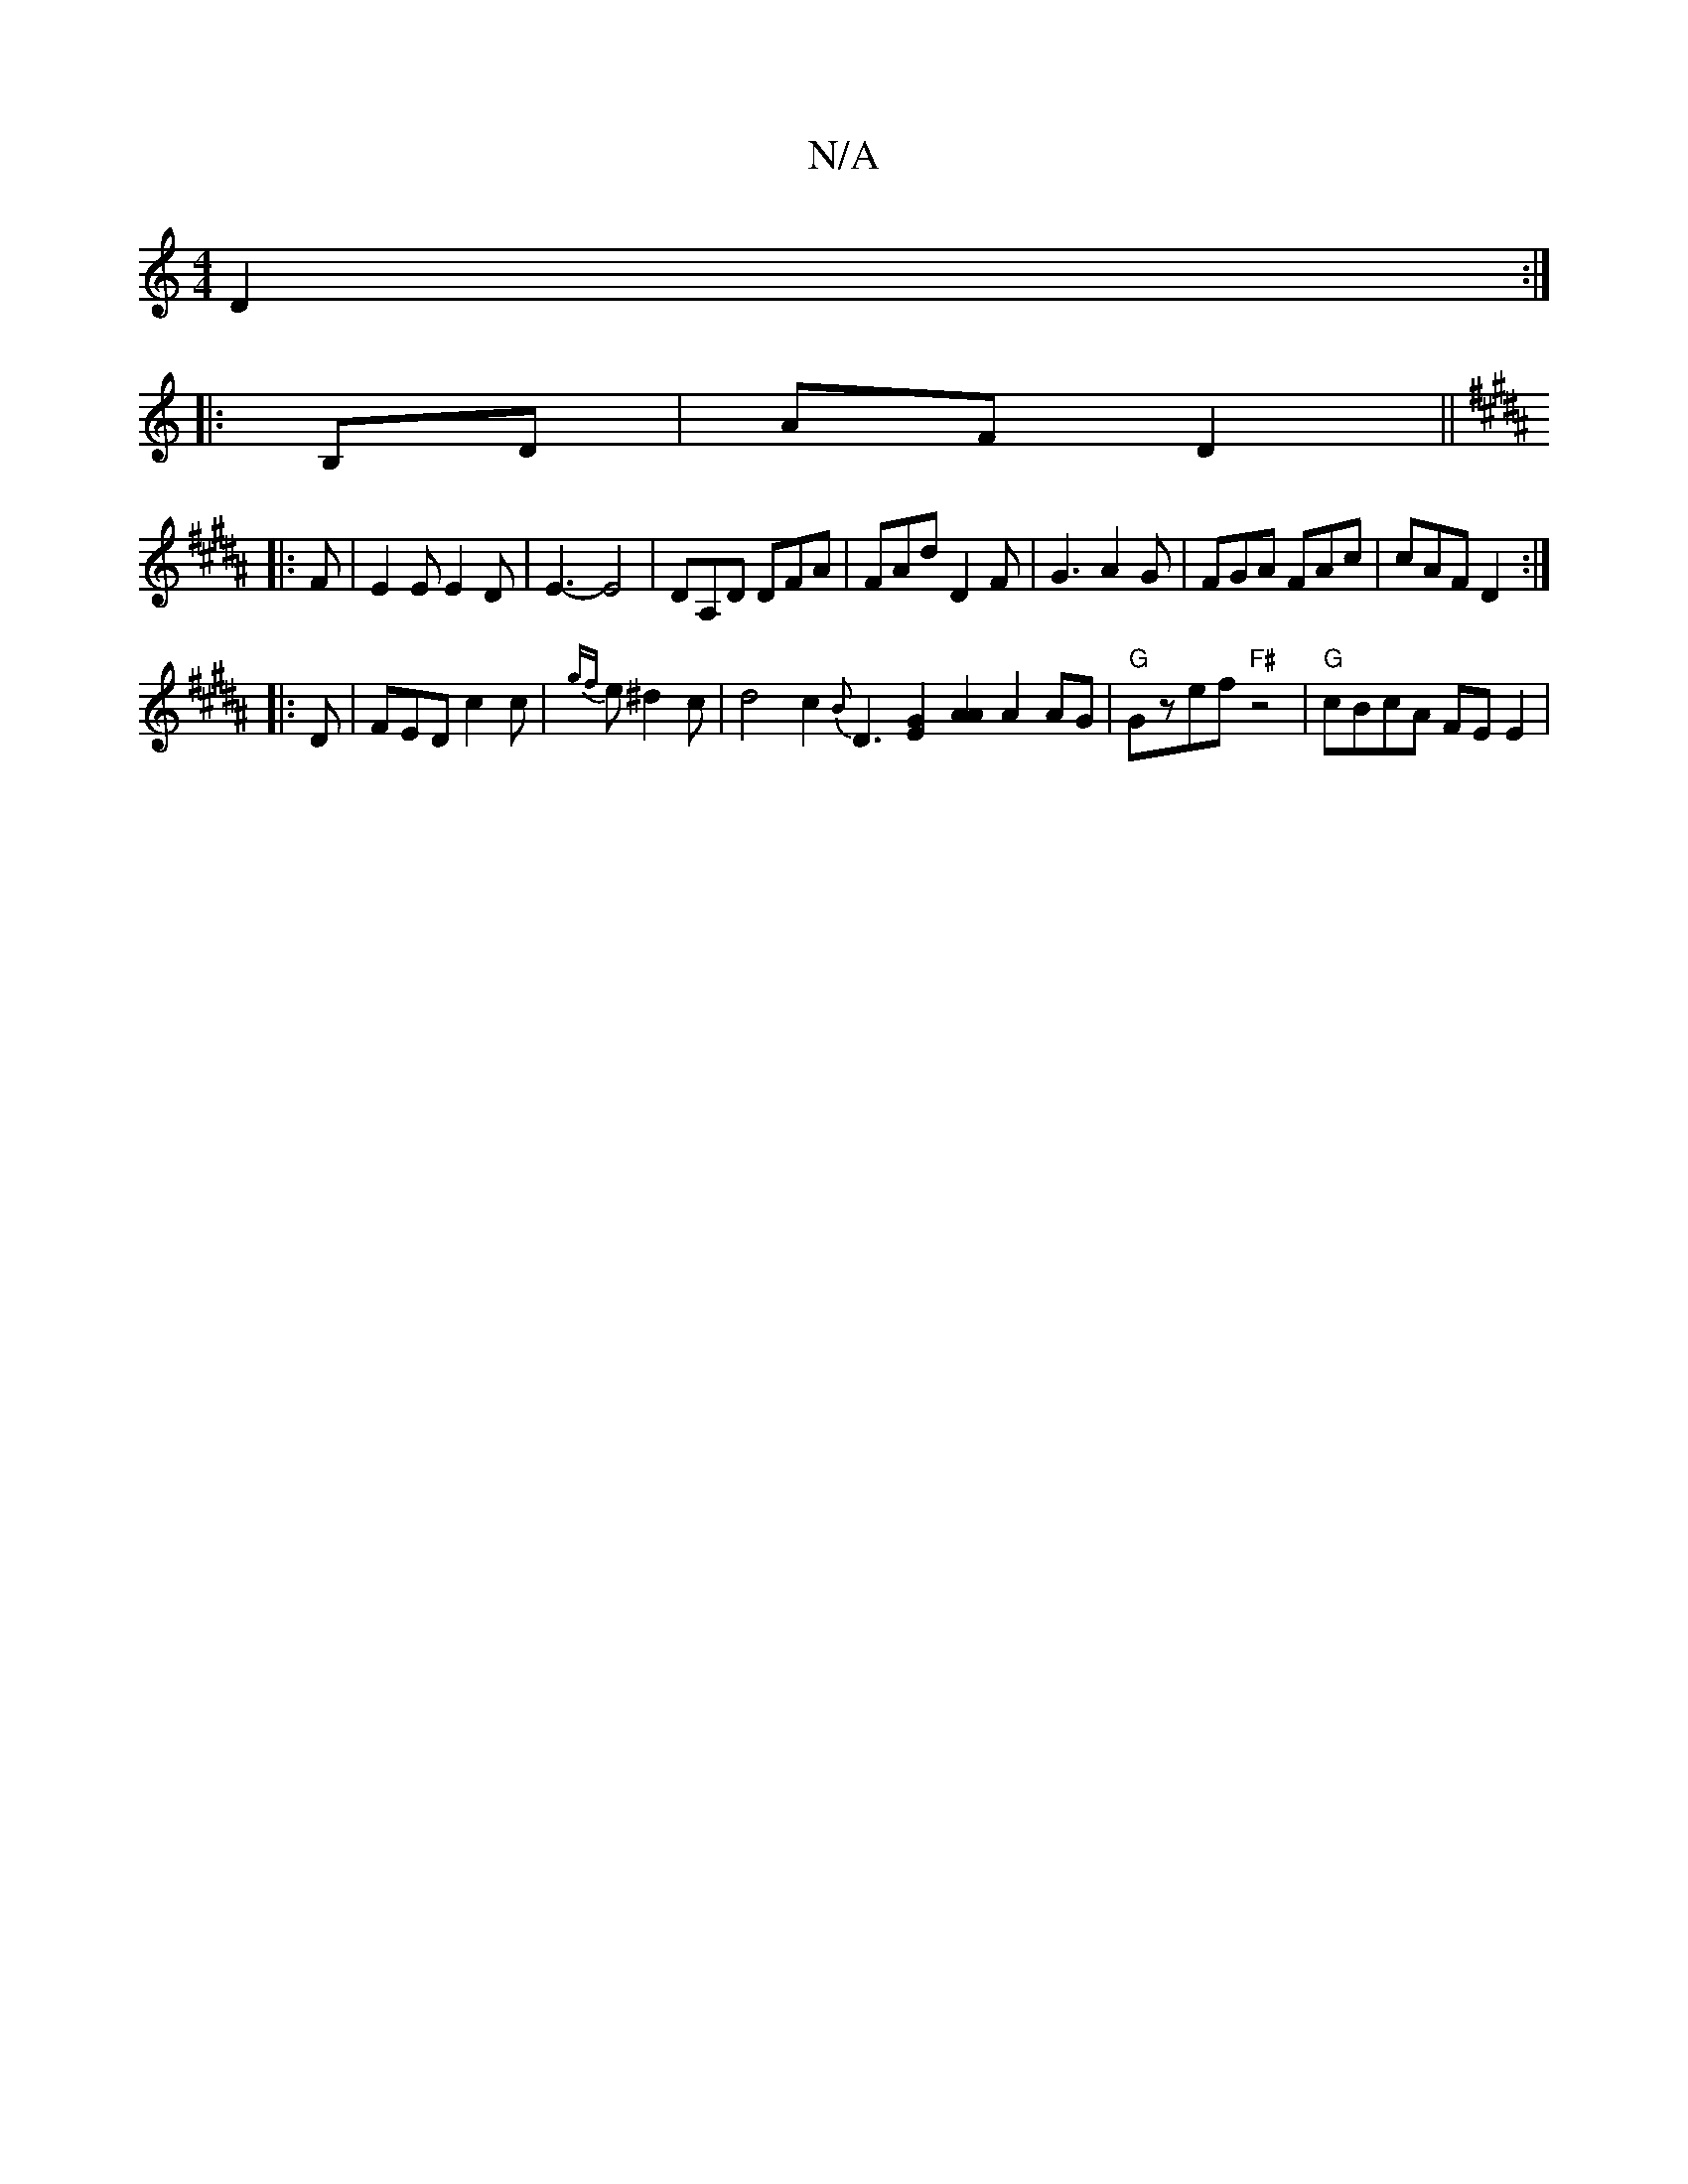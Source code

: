 X:1
T:N/A
M:4/4
R:N/A
K:Cmajor
 D2 :|
|: B,D | AF D2 ||
K:B
|: F |E2 E E2 D | E3- E4 | DA,D DFA | FAd D2 F | G3 A2 G | FGA FAc | cAF D2 :|
|: D | FED c2 c | {gf}e ^d2 c|d4 c2{B}D3[E2G2] [A2A2] A2 AG | "G"Gzef "F#"z4|"G"cBcA FEE2 |[